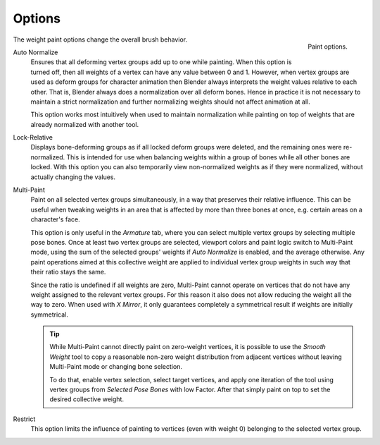 
*******
Options
*******

.. figure:: /images/sculpt-paint_weight-paint_tool-settings_options_panel.png
   :align: right

   Paint options.

The weight paint options change the overall brush behavior.

.. _bpy.types.ToolSettings.use_auto_normalize:

Auto Normalize
   Ensures that all deforming vertex groups add up to one while painting.
   When this option is turned off, then all weights of a vertex can have any value between 0 and 1.
   However, when vertex groups are used as deform groups for character animation
   then Blender always interprets the weight values relative to each other.
   That is, Blender always does a normalization over all deform bones.
   Hence in practice it is not necessary to maintain a strict normalization and
   further normalizing weights should not affect animation at all.

   This option works most intuitively when used to maintain normalization while
   painting on top of weights that are already normalized with another tool.

.. _bpy.types.ToolSettings.use_lock_relative:

Lock-Relative
   Displays bone-deforming groups as if all locked deform groups were deleted,
   and the remaining ones were re-normalized.
   This is intended for use when balancing weights within a group of bones while all other bones are locked.
   With this option you can also temporarily view non-normalized weights as if they were normalized,
   without actually changing the values.

.. _bpy.types.ToolSettings.use_multipaint:

Multi-Paint
   Paint on all selected vertex groups simultaneously, in a way that preserves their relative influence.
   This can be useful when tweaking weights in an area that is affected by more than three bones at once,
   e.g. certain areas on a character's face.

   This option is only useful in the *Armature* tab, where you can select multiple vertex groups
   by selecting multiple pose bones. Once at least two vertex groups are selected,
   viewport colors and paint logic switch to Multi-Paint mode,
   using the sum of the selected groups' weights if *Auto Normalize* is enabled,
   and the average otherwise. Any paint operations aimed at this collective weight are applied to
   individual vertex group weights in such way that their ratio stays the same.

   Since the ratio is undefined if all weights are zero, Multi-Paint cannot operate on
   vertices that do not have any weight assigned to the relevant vertex groups.
   For this reason it also does not allow reducing the weight all the way to zero.
   When used with *X Mirror*, it only guarantees completely a symmetrical result
   if weights are initially symmetrical.

   .. tip::

      While Multi-Paint cannot directly paint on zero-weight vertices,
      it is possible to use the *Smooth Weight* tool to copy a reasonable non-zero weight distribution
      from adjacent vertices without leaving Multi-Paint mode or changing bone selection.

      To do that, enable vertex selection, select target vertices, and apply one iteration of
      the tool using vertex groups from *Selected Pose Bones* with low Factor.
      After that simply paint on top to set the desired collective weight.

.. _bpy.types.VertexPaint.use_group_restrict:

Restrict
   This option limits the influence of painting to vertices (even with weight 0)
   belonging to the selected vertex group.

.. seealso::

   See the :ref:`Brush Display <sculpt-paint-brush-display>` options.

